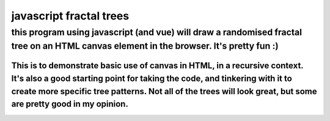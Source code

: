 *****
javascript fractal trees
*****

this program using javascript (and vue) will draw a randomised fractal tree on an HTML canvas element in the browser. It's pretty fun :)
########

=====
This is to demonstrate basic use of canvas in HTML, in a recursive context. It's also a good starting point for taking the code, and tinkering with it to create more specific tree patterns. Not all of the trees will look great, but some are pretty good in my opinion.
=====

.. image:: trees/1.JPG
  :width: 400
  :alt: Alternative text
.. image:: trees/2.JPG
  :width: 400
  :alt: Alternative text
.. image:: trees/3.JPG
  :width: 400
  :alt: Alternative text
.. image:: trees/4.JPG
  :width: 400
  :alt: Alternative text
.. image:: trees/5.JPG
  :width: 400
  :alt: Alternative text
.. image:: trees/6.JPG
  :width: 400
  :alt: Alternative text
.. image:: trees/7.JPG
  :width: 400
  :alt: Alternative text
.. image:: trees/8.JPG
  :width: 400
  :alt: Alternative text